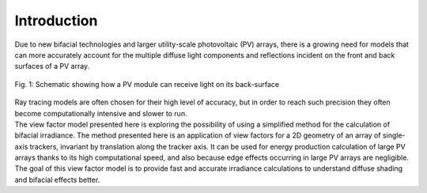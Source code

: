 .. intro

Introduction
============

| Due to new bifacial technologies and larger utility-scale photovoltaic (PV) arrays, there is a growing need for models that can more accurately account for the multiple diffuse light components and reflections incident on the front and back surfaces of a PV array.

.. figure:: /theory/intro_pictures/Schematic_bifacial_module.png
   :align: center
   :width: 40%

   Fig. 1: Schematic showing how a PV module can receive light on its back-surface

| Ray tracing models are often chosen for their high level of accuracy, but in order to reach such precision they often become computationally intensive and slower to run.
| The view factor model presented here is exploring the possibility of using a simplified method for the calculation of bifacial irradiance. The method presented here is an application of view factors for a 2D geometry of an array of single-axis trackers, invariant by translation along the tracker axis. It can be used for energy production calculation of large PV arrays thanks to its high computational speed, and also because edge effects occurring in large PV arrays are negligible.

| The goal of this view factor model is to provide fast and accurate irradiance calculations to understand diffuse shading and bifacial effects better.
